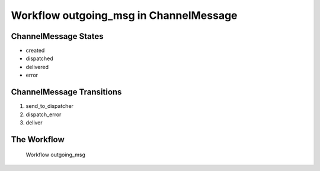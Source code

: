 Workflow outgoing_msg in ChannelMessage
=========================================================

ChannelMessage States
-------------------------------------

* created
* dispatched
* delivered
* error

ChannelMessage Transitions
----------------------------------------
#. send_to_dispatcher
#. dispatch_error
#. deliver

The Workflow
------------

.. figure::  /images/workflows/outgoing_msg.png

   Workflow outgoing_msg
